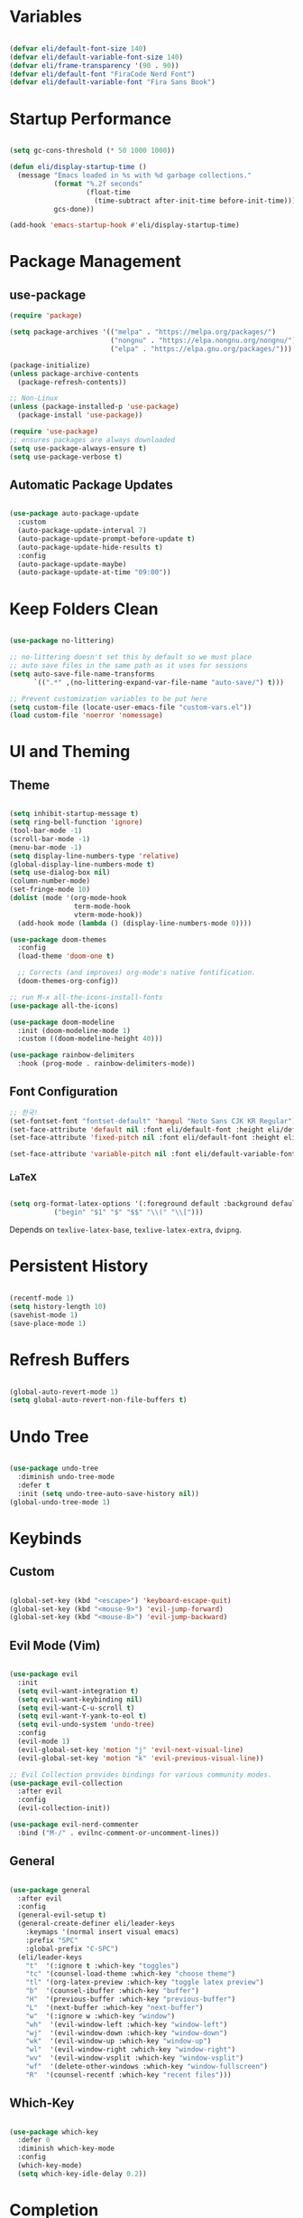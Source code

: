 #+title Emacs Configuration
#+PROPERTY: header-args:emacs-lisp :tangle ./init.el

* Variables

#+begin_src emacs-lisp

  (defvar eli/default-font-size 140)
  (defvar eli/default-variable-font-size 140)
  (defvar eli/frame-transparency '(90 . 90))
  (defvar eli/default-font "FiraCode Nerd Font")
  (defvar eli/default-variable-font "Fira Sans Book")

#+end_src

* Startup Performance

#+begin_src emacs-lisp

  (setq gc-cons-threshold (* 50 1000 1000))

  (defun eli/display-startup-time ()
    (message "Emacs loaded in %s with %d garbage collections."
             (format "%.2f seconds"
                     (float-time
                       (time-subtract after-init-time before-init-time)))
             gcs-done))

  (add-hook 'emacs-startup-hook #'eli/display-startup-time)

#+end_src

* Package Management

** use-package

#+begin_src emacs-lisp
  (require 'package)

  (setq package-archives '(("melpa" . "https://melpa.org/packages/")
                           ("nongnu" . "https://elpa.nongnu.org/nongnu/")
                           ("elpa" . "https://elpa.gnu.org/packages/")))

  (package-initialize)
  (unless package-archive-contents
    (package-refresh-contents))

  ;; Non-Linux
  (unless (package-installed-p 'use-package)
    (package-install 'use-package))

  (require 'use-package)
  ;; ensures packages are always downloaded
  (setq use-package-always-ensure t)
  (setq use-package-verbose t)

#+end_src

** Automatic Package Updates

#+begin_src emacs-lisp

  (use-package auto-package-update
    :custom
    (auto-package-update-interval 7)
    (auto-package-update-prompt-before-update t)
    (auto-package-update-hide-results t)
    :config
    (auto-package-update-maybe)
    (auto-package-update-at-time "09:00"))

#+end_src

* Keep Folders Clean

#+begin_src emacs-lisp

  (use-package no-littering)

  ;; no-littering doesn't set this by default so we must place
  ;; auto save files in the same path as it uses for sessions
  (setq auto-save-file-name-transforms
        `((".*" ,(no-littering-expand-var-file-name "auto-save/") t)))

  ;; Prevent customization variables to be put here
  (setq custom-file (locate-user-emacs-file "custom-vars.el"))
  (load custom-file 'noerror 'nomessage)

#+end_src

* UI and Theming

** Theme
#+begin_src emacs-lisp

  (setq inhibit-startup-message t)
  (setq ring-bell-function 'ignore)
  (tool-bar-mode -1)
  (scroll-bar-mode -1)
  (menu-bar-mode -1)
  (setq display-line-numbers-type 'relative)
  (global-display-line-numbers-mode t)
  (setq use-dialog-box nil)
  (column-number-mode)
  (set-fringe-mode 10)
  (dolist (mode '(org-mode-hook
                  term-mode-hook
                  vterm-mode-hook))
    (add-hook mode (lambda () (display-line-numbers-mode 0))))

  (use-package doom-themes
    :config
    (load-theme 'doom-one t)

    ;; Corrects (and improves) org-mode's native fontification.
    (doom-themes-org-config))

  ;; run M-x all-the-icons-install-fonts
  (use-package all-the-icons)

  (use-package doom-modeline
    :init (doom-modeline-mode 1)
    :custom ((doom-modeline-height 40)))

  (use-package rainbow-delimiters
    :hook (prog-mode . rainbow-delimiters-mode))

#+end_src

** Font Configuration

#+begin_src emacs-lisp
  ;; 한국!
  (set-fontset-font "fontset-default" 'hangul "Noto Sans CJK KR Regular")
  (set-face-attribute 'default nil :font eli/default-font :height eli/default-font-size)
  (set-face-attribute 'fixed-pitch nil :font eli/default-font :height eli/default-font-size)

  (set-face-attribute 'variable-pitch nil :font eli/default-variable-font :height eli/default-variable-font-size :weight 'regular)

#+end_src

*** LaTeX

#+begin_src emacs-lisp

  (setq org-format-latex-options '(:foreground default :background default :scale 2.0 :html-foreground "Black" :html-background "Transparent" :html-scale 1.0 :matchers
             ("begin" "$1" "$" "$$" "\\(" "\\[")))

#+end_src

Depends on =texlive-latex-base=, =texlive-latex-extra=, =dvipng=.

* Persistent History

#+begin_src emacs-lisp

  (recentf-mode 1)
  (setq history-length 10)
  (savehist-mode 1)
  (save-place-mode 1)

#+end_src

* Refresh Buffers

#+begin_src emacs-lisp

  (global-auto-revert-mode 1)
  (setq global-auto-revert-non-file-buffers t)

#+end_src

* Undo Tree

#+begin_src emacs-lisp

  (use-package undo-tree
    :diminish undo-tree-mode
    :defer t
    :init (setq undo-tree-auto-save-history nil))
  (global-undo-tree-mode 1)

#+end_src

* Keybinds

** Custom

#+begin_src emacs-lisp

  (global-set-key (kbd "<escape>") 'keyboard-escape-quit)
  (global-set-key (kbd "<mouse-9>") 'evil-jump-forward)
  (global-set-key (kbd "<mouse-8>") 'evil-jump-backward)

#+end_src

** Evil Mode (Vim)

#+begin_src emacs-lisp

  (use-package evil
    :init
    (setq evil-want-integration t)
    (setq evil-want-keybinding nil)
    (setq evil-want-C-u-scroll t)
    (setq evil-want-Y-yank-to-eol t)
    (setq evil-undo-system 'undo-tree)
    :config
    (evil-mode 1)
    (evil-global-set-key 'motion "j" 'evil-next-visual-line)
    (evil-global-set-key 'motion "k" 'evil-previous-visual-line))

  ;; Evil Collection provides bindings for various community modes.
  (use-package evil-collection
    :after evil
    :config
    (evil-collection-init))

  (use-package evil-nerd-commenter
    :bind ("M-/" . evilnc-comment-or-uncomment-lines))

#+end_src

** General

#+begin_src emacs-lisp

  (use-package general
    :after evil
    :config
    (general-evil-setup t)
    (general-create-definer eli/leader-keys
      :keymaps '(normal insert visual emacs)
      :prefix "SPC"
      :global-prefix "C-SPC")
    (eli/leader-keys
      "t"  '(:ignore t :which-key "toggles")
      "tc" '(counsel-load-theme :which-key "choose theme")
      "tl" '(org-latex-preview :which-key "toggle latex preview")
      "b"  '(counsel-ibuffer :which-key "buffer")
      "H"  '(previous-buffer :which-key "previous-buffer")
      "L"  '(next-buffer :which-key "next-buffer")
      "w"  '(:ignore w :which-key "window")
      "wh"  '(evil-window-left :which-key "window-left")
      "wj"  '(evil-window-down :which-key "window-down")
      "wk"  '(evil-window-up :which-key "window-up")
      "wl"  '(evil-window-right :which-key "window-right")
      "wv"  '(evil-window-vsplit :which-key "window-vsplit")
      "wf"  '(delete-other-windows :which-key "window-fullscreen")
      "R"  '(counsel-recentf :which-key "recent files")))

#+end_src

** Which-Key

#+begin_src emacs-lisp

  (use-package which-key
    :defer 0
    :diminish which-key-mode
    :config
    (which-key-mode)
    (setq which-key-idle-delay 0.2))

#+end_src

* Completion

** Ivy

#+begin_src emacs-lisp

  ;; Ivy, Swiper, and Counsel are designed to work well together.
  ;; Counsel depends on Ivy and Swiper, but Ivy has some extra configuration.
  (use-package ivy
    :diminish ;; Hides ivy-mode in the list of modes in the modeline
    :bind (("C-s" . swiper)
           :map ivy-minibuffer-map
           ("TAB" . ivy-alt-done)
           ("C-l" . ivy-alt-done)
           ("C-j" . ivy-next-line)
           ("C-k" . ivy-previous-line)
           :map ivy-switch-buffer-map
           ("C-k" . ivy-previous-line)
           ("C-l" . ivy-done)
           ("C-d" . ivy-switch-buffer-kill)
           :map ivy-reverse-i-search-map
           ("C-k" . ivy-previous-line)
           ("C-d" . ivy-reverse-i-search-kill))
    :config
    (ivy-mode 1))

  ;; Provides context within the minibuffer
  (use-package ivy-rich
    :after ivy
    :init
    (ivy-rich-mode 1))

#+end_src

** Counsel

#+begin_src emacs-lisp

  (use-package counsel
    :bind (("M-x" . counsel-M-x)
           ("C-x b" . counsel-ibuffer)
           ("C-x C-f" . counsel-find-file)
           :map minibuffer-local-map
           ("C-r" . 'counsel-minibuffer-history))
    :config
    (counsel-mode 1))

#+end_src

** Helpful

#+begin_src emacs-lisp

  (use-package helpful
    :commands (helpful-callable helpful-variable helpful-command helpful-key)
    :custom
    (counsel-describe-function-function #'helpful-callable)
    (counsel-describe-variable-function #'helpful-variable)
    :bind
    ([remap describe-function] . counsel-describe-function)
    ([remap describe-command] . helpful-command)
    ([remap describe-variable] . counsel-describe-variable)
    ([remap describe-key] . helpful-key))
#+end_src

** Ivy Prescient
For remembering frequent selections

#+begin_src emacs-lisp

  (use-package ivy-prescient
    :after counsel
    :custom
    (ivy-prescient-enable-filtering nil)
    :config
    ;; Uncomment the following line to have sorting remembered across sessions!
    (prescient-persist-mode 1)
    (ivy-prescient-mode 1))

#+end_src

* Project Management

** Projectile

#+begin_src emacs-lisp

  ;; C-c p f projectile-find-file
  ;; C-c p s r counsel-projectile-rg (use C-c o to move this into a buffer)
  (use-package projectile
    :diminish projectile-mode
    :config (projectile-mode)
    :custom ((projectile-completion-system 'ivy))
    :bind-keymap
    ("C-c p" . projectile-command-map))
    ;; NOTE: Set this to the folder where you keep your Git repos!
    ;; :init
    ;; (when (file-directory-p "~/Projects/Code")
    ;;   (setq projectile-project-search-path '("~/Projects/Code")))
    ;; (setq projectile-switch-project-action #'projectile-dired)
  (eli/leader-keys
    "p" '(:keymap projectile-command-map :package projectile :which-key "projectile"))

#+end_src

** Counsel Integration

#+begin_src emacs-lisp

  (use-package counsel-projectile
    :after projectile
    :config (counsel-projectile-mode))

#+end_src

** Magit

#+begin_src emacs-lisp

  (use-package magit
    :commands magit-status
    :custom
    (magit-display-buffer-function #'magit-display-buffer-same-window-except-diff-v1))
  (eli/leader-keys
    "g" '(magit-status :which-key "magit"))

#+end_src

** Forge
Forge integrates GitHub features into emacs, such as issues.

* Org Mode

** Configure Babel Languages

#+begin_src emacs-lisp

  (with-eval-after-load 'org
    (org-babel-do-load-languages
      'org-babel-load-languages
      '((emacs-lisp . t)
        (python . t))))

#+end_src

** Auto-tangle Configuration Files

#+begin_src emacs-lisp

  ;; Tangle config.org when we save it
  (defun eli/org-babel-tangle-config ()
    (when (string-equal (buffer-file-name)
                        (expand-file-name "~/dotfiles-v3/emacs/.emacs.d/config.org"))
      ;; Dynamic scoping to the rescue
      (let ((org-confirm-babel-evaluate nil))
        (org-babel-tangle))))

  (add-hook 'org-mode-hook (lambda () (add-hook 'after-save-hook #'eli/org-babel-tangle-config)))

#+end_src

** Setup

#+begin_src emacs-lisp

  (defun eli/org-mode-setup()
    (org-indent-mode)
    (variable-pitch-mode 1)
    (visual-line-mode 1))

  (defun eli/org-font-setup ()
    (font-lock-add-keywords 'org-mode
                            '(("^ *\\([-]\\) "
                               (0 (prog1 () (compose-region (match-beginning 1) (match-end 1) "•"))))))
  ;; Set faces for heading levels
  (dolist (face '((org-level-1 . 1.2)
                  (org-level-2 . 1.1)
                  (org-level-3 . 1.05)
                  (org-level-4 . 1.0)
                  (org-level-5 . 1.1)
                  (org-level-6 . 1.1)
                  (org-level-7 . 1.1)
                  (org-level-8 . 1.1)))
    (set-face-attribute (car face) nil :font eli/default-variable-font :weight 'regular :height (cdr face)))

  ;; Ensure that anything that should be fixed-pitch in Org files appears that way
  (set-face-attribute 'org-block nil :foreground nil :inherit 'fixed-pitch)
  (set-face-attribute 'org-code nil   :inherit '(shadow fixed-pitch))
  (set-face-attribute 'org-table nil   :inherit '(shadow fixed-pitch))
  (set-face-attribute 'org-verbatim nil :inherit '(shadow fixed-pitch))
  (set-face-attribute 'org-special-keyword nil :inherit '(font-lock-comment-face fixed-pitch))
  (set-face-attribute 'org-meta-line nil :inherit '(font-lock-comment-face fixed-pitch))
  (set-face-attribute 'org-checkbox nil :inherit 'fixed-pitch))

  (defvar eli/org-agenda-files '("~/wikeli/20220521061448-agenda.org"
                                 "~/wikeli/20220521082425-archive.org"))

#+end_src

** Org Package

#+begin_src emacs-lisp

  (use-package org
    :commands (org-capture org-agenda)
    :hook (org-mode . eli/org-mode-setup)
    :config
    (setq org-ellipsis " ▾")
    (setq org-hide-emphasis-markers t)

    (setq org-agenda-start-with-log-mode t)
    (setq org-log-done 'time)
    (setq org-log-into-drawer t)

    (setq org-agenda-files eli/org-agenda-files)
  
    (setq org-refile-targets
      '(("~/wikeli/20220521082425-archive.org" :maxlevel . 1)))

    ;; Save Org buffers after refiling
    (advice-add 'org-refile :after 'org-save-all-org-buffers)

    (setq org-tag-alist
       '((:startgroup)
          ;; mutually exclusive tags
         (:endgroup)
         ("project" . ?p)
         ))

    (setq org-todo-keywords
      '((sequence "TODO(t)" "NEXT(n)" "IDEA(i)" "|" "DONE(d!)")))

    (setq org-agenda-custom-commands
      '(("d" "Dashboard"
         ((agenda "" ((org-deadline-warning-days 14)))
           (todo "NEXT"
             ((org-agenda-overriding-header "Next Tasks")))))))

    (setq org-capture-templates
      `(("t" "Task" entry (file+olp "~/wikeli/20220521061448-agenda.org" "Inbox")
              "* TODO %?\n  %U\n  %a\n  %i" :empty-lines 1)))

    (require 'org-habit)
    (add-to-list 'org-modules 'org-habit)
    (setq org-habit-graph-column 60)

    (eli/org-font-setup))

  (eli/leader-keys
    "o"  '(:ignore o :which-key "org")
    "oa" '(org-agenda :which-key "org-agenda")
    "oc" '(org-ctrl-c-ctrl-c :which-key "c c")
    "od" '(org-deadline :which-key "org-deadline")
    "og" '(counsel-org-tag :which-key "counsel-org-tag")
    "oi" '(org-time-stamp :which-key "org-time-stamp")
    "ol" '(org-insert-link :which-key "org-insert-link")
    "oo" '(org-capture :which-key "org-capture")
    "op" '(org-set-property :which-key "org-set-property")
    "or" '(org-refile :which-key "org-refile")
    "os" '(org-schedule :which-key "org-schedule")
    "ot" '(org-todo :which-key "org-todo"))

#+end_src

** Org Theming

*** Header Bullets

#+begin_src emacs-lisp

  (use-package org-bullets
    :hook (org-mode . org-bullets-mode)
    :custom
    (org-bullets-bullet-list '("◉" "○" "●" "○" "●" "○" "●")))

#+end_src

*** Padding

#+begin_src emacs-lisp

  (defun eli/org-mode-visual-fill ()
    (setq visual-fill-column-width 100
          visual-fill-column-center-text t)
    (visual-fill-column-mode 1))

  (use-package visual-fill-column
    :hook (org-mode . eli/org-mode-visual-fill))

#+end_src

*** Structure Templates

#+begin_src emacs-lisp

  (with-eval-after-load 'org
    (require 'org-tempo)
    (add-to-list 'org-structure-template-alist '("sh" . "src shell"))
    (add-to-list 'org-structure-template-alist '("el" . "src emacs-lisp"))
    (add-to-list 'org-structure-template-alist '("py" . "src python")))

#+end_src

** Org Roam

*** Pull to Agenda

#+begin_src emacs-lisp

    (defun eli/org-roam-filter-by-tag (tag-name)
      (lambda (node)
        (member tag-name (org-roam-node-tags node))))

    (defun eli/org-roam-list-notes-by-tag (tag-name)
      (mapcar #'org-roam-node-file
              (seq-filter
               (eli/org-roam-filter-by-tag tag-name)
               (org-roam-node-list))))

#+end_src

*** Org Roam Package
#+begin_src emacs-lisp

  (use-package org-roam
    :commands (org-capture org-agenda)
    :custom
    (org-roam-directory "~/wikeli")
    (org-roam-completion-everywhere t)
    :config
    (message "Loading Roam")
    (require 'org-roam-dailies)
    (org-roam-db-autosync-mode)

    (setq org-agenda-files
      (append eli/org-agenda-files
        (eli/org-roam-list-notes-by-tag "project")))

    (setq org-roam-node-display-template
      (concat "${title:40} "
        (propertize "${tags:*}" 'face 'org-tag)))

    (setq org-roam-dailies-directory "journal/")
    (setq org-link-frame-setup '((vm . vm-visit-folder-other-frame)
                                 (vm.imap . vm-visit-imap-folder-other-frame)
                                 (gnus . org-gnus-no-new-news)
                                 (file . find-file)
                                 (wl . wl-other-frame))))

  (general-define-key :keymaps 'org-mode-map "C-M-i" 'completion-at-point)

#+end_src

*** Insert Immediate

#+begin_src emacs-lisp

(defun org-roam-node-insert-immediate (arg &rest args)
  (interactive "P")
  (let ((args (cons arg args))
        (org-roam-capture-templates (list (append (car org-roam-capture-templates)
                                                  '(:immediate-finish t)))))
    (apply #'org-roam-node-insert args)))
  
#+end_src

*** Roam Keybinds
#+begin_src emacs-lisp

  (eli/leader-keys
    "r" '(:ignore r :which-key "org-roam")
    "rt" '(org-roam-buffer-toggle :which-key "buffer-toggle")
    "rf" '(org-roam-node-find :which-key "node-find")
    "ri" '(org-roam-node-insert :which-key "node-insert")
    "rI" '(org-roam-node-insert-immediate :which-key "node-insert-immediate")
    "ro" '(org-open-at-point :which-key "open-at-point")
    "rdY" '(org-roam-dailies-capture-yesterday :which-key "capture-yesterday")
    "rdT" '(org-roam-dailies-capture-tomorrow :which-key "capture-tomorrow")
    "rd" '(:keymap org-roam-dailies-map :package org-roam :which-key "dailies"))

#+end_src

* lsp

#+begin_src emacs-lisp

  (use-package lsp-mode
    :commands (lsp lsp-deferred)
    :init
    (setq lsp-keymap-prefix "C-c l")
    :config
    (lsp-enable-which-key-integration t))

  (use-package lsp-ui
    :hook (lsp-mode . lsp-ui-mode)
    :custom
    (setq lsp-ui-doc-position 'bottom))
  
  (use-package lsp-treemacs
    :after lsp)

  (use-package lsp-ivy
    :after lsp)

  (eli/leader-keys
    "tt" '(treemacs :which-key "filetree")
    "lo" '(lsp-organize-imports :which-key "organize imports")
    "lR" '(lsp-treemacs-references :which-key "find references")
    "lr" '(lsp-rename :which-key "rename")
    "ld" '(lsp-find-definition :which-key "find definition")
    "lf" '(lsp-ivy-global-workspace-symbol :which-key "find symbol"))

#+end_src

** Autocomplete

#+begin_src emacs-lisp

  (use-package company
    :after lsp-mode
    :hook (lsp-mode . company-mode)
    :bind
    (:map company-active-map
          ("<tab>" . company-complete-section))
    (:map lsp-mode-map
          ("<tab>" . company-indent-or-complete-common))
    :custom
    (company-minimum-prefix-length 1)
    (company-idle-delay 0.0))

  (use-package company-box
    :hook (company-mode . company-box-mode))
  
#+end_src

** Languages

*** Python

Pyright must be installed.

#+begin_src emacs-lisp

  (use-package python-mode
    :hook (python-mode . lsp-deferred))

#+end_src

* Terminals
** Term-mode

If you need to send specific keys into the terminal, you may need to use char mode by pressing `C-c C-k` and re-enter line mode by pressing `C-c C-j`

#+begin_src emacs-lisp

  (use-package term
    :commands term
    :config
    (setq explicit-shell-file-name "fish")
    (setq term-prompt-regexp "^[^#$%>\n]*[#$%>] *"))

#+end_src

*** Better colors

#+begin_src emacs-lisp

  (use-package eterm-256color
    :hook (term-mode . eterm-256color-mode))

#+end_src

** Vterm

Vterm is almost always better than term mode.

#+begin_src emacs-lisp

  (use-package vterm
    :commands vterm
    :config
    (setq vterm-shell "/bin/fish")
    (setq term-prompt-regexp "^[^#$%>\n]*[#$%>] *")
    (setq vterm-max-scrollback 10000))

#+end_src

Depends on =libvterm-dev=, =cmake=.

* Dired

** Primary Configuration 

#+begin_src emacs-lisp

  (use-package dired
    :ensure nil
    :hook (dired-mode . dired-hide-details-mode)
    :commands (dired dired-jump)
    :custom
    ((dired-listing-switches "-laD --group-directories-first"))
    :config
    (evil-collection-define-key 'normal 'dired-mode-map
       "h" 'dired-single-up-directory
       "l" 'dired-single-buffer))
  (eli/leader-keys
    "d" '(dired :which-key "dired"))

#+end_src

** Dired Buffer Control

#+begin_src emacs-lisp

  (use-package dired-single
    :after dired)

#+end_src

** Dired Icons

#+begin_src emacs-lisp

  (use-package all-the-icons-dired
    :hook (dired-mode . all-the-icons-dired-mode))

#+end_src

** Opening Specific Applications
You can use the package called dired-open to open files in a specific application, such as videos in VLC.

** Hiding Dotfiles

#+begin_src emacs-lisp

  (use-package dired-hide-dotfiles
    :hook (dired-mode . dired-hide-dotfiles-mode)
    :config
    (evil-collection-define-key 'normal 'dired-mode-map
      "H" 'dired-hide-dotfiles-mode))

#+end_src

* Runtime Performance

#+begin_src emacs-lisp

  (setq gc-cons-threshold (* 2 1000 1000))

#+end_src
